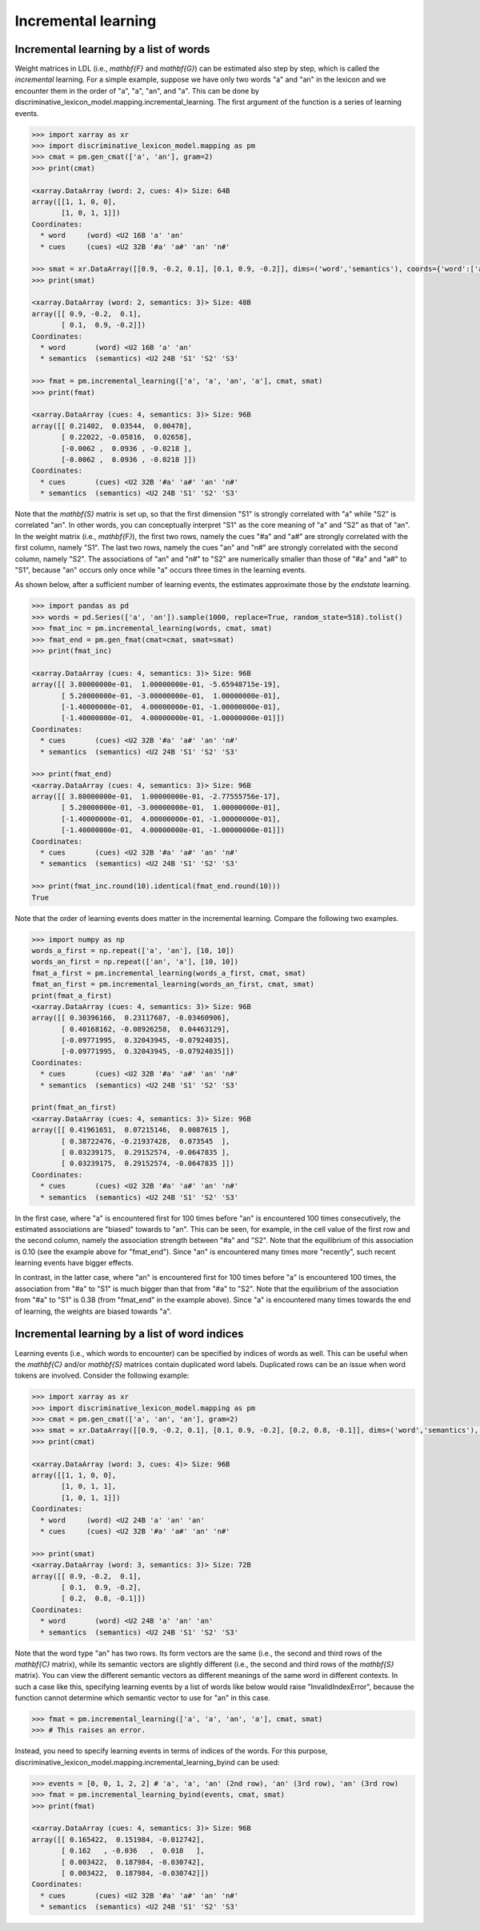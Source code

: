 ====================
Incremental learning
====================


---------------------------------------
Incremental learning by a list of words
---------------------------------------
Weight matrices in LDL (i.e., `\mathbf{F}` and `\mathbf{G}`) can be estimated also step by step, which is called the *incremental* learning. For a simple example, suppose we have only two words "a" and "an" in the lexicon and we encounter them in the order of "a", "a", "an", and "a". This can be done by discriminative_lexicon_model.mapping.incremental_learning. The first argument of the function is a series of learning events.

.. code-block:: python

    >>> import xarray as xr
    >>> import discriminative_lexicon_model.mapping as pm
    >>> cmat = pm.gen_cmat(['a', 'an'], gram=2)
    >>> print(cmat)

    <xarray.DataArray (word: 2, cues: 4)> Size: 64B
    array([[1, 1, 0, 0],
           [1, 0, 1, 1]])
    Coordinates:
      * word     (word) <U2 16B 'a' 'an'
      * cues     (cues) <U2 32B '#a' 'a#' 'an' 'n#'

    >>> smat = xr.DataArray([[0.9, -0.2, 0.1], [0.1, 0.9, -0.2]], dims=('word','semantics'), coords={'word':['a','an'], 'semantics':['S1','S2','S3']})
    >>> print(smat)

    <xarray.DataArray (word: 2, semantics: 3)> Size: 48B
    array([[ 0.9, -0.2,  0.1],
           [ 0.1,  0.9, -0.2]])
    Coordinates:
      * word       (word) <U2 16B 'a' 'an'
      * semantics  (semantics) <U2 24B 'S1' 'S2' 'S3'

    >>> fmat = pm.incremental_learning(['a', 'a', 'an', 'a'], cmat, smat)
    >>> print(fmat)

    <xarray.DataArray (cues: 4, semantics: 3)> Size: 96B
    array([[ 0.21402,  0.03544,  0.00478],
           [ 0.22022, -0.05816,  0.02658],
           [-0.0062 ,  0.0936 , -0.0218 ],
           [-0.0062 ,  0.0936 , -0.0218 ]])
    Coordinates:
      * cues       (cues) <U2 32B '#a' 'a#' 'an' 'n#'
      * semantics  (semantics) <U2 24B 'S1' 'S2' 'S3'

Note that the `\mathbf{S}` matrix is set up, so that the first dimension "S1" is strongly correlated with "a" while "S2" is correlated "an". In other words, you can conceptually interpret "S1" as the core meaning of "a" and "S2" as that of "an". In the weight matrix (i.e., `\mathbf{F}`), the first two rows, namely the cues "#a" and "a#" are strongly correlated with the first column, namely "S1". The last two rows, namely the cues "an" and "n#" are strongly correlated with the second column, namely "S2". The associations of "an" and "n#" to "S2" are numerically smaller than those of "#a" and "a#" to "S1", because "an" occurs only once while "a" occurs three times in the learning events.

As shown below, after a sufficient number of learning events, the estimates approximate those by the *endstate* learning.

.. code-block:: python

    >>> import pandas as pd
    >>> words = pd.Series(['a', 'an']).sample(1000, replace=True, random_state=518).tolist()
    >>> fmat_inc = pm.incremental_learning(words, cmat, smat)
    >>> fmat_end = pm.gen_fmat(cmat=cmat, smat=smat)
    >>> print(fmat_inc)

    <xarray.DataArray (cues: 4, semantics: 3)> Size: 96B
    array([[ 3.80000000e-01,  1.00000000e-01, -5.65948715e-19],
           [ 5.20000000e-01, -3.00000000e-01,  1.00000000e-01],
           [-1.40000000e-01,  4.00000000e-01, -1.00000000e-01],
           [-1.40000000e-01,  4.00000000e-01, -1.00000000e-01]])
    Coordinates:
      * cues       (cues) <U2 32B '#a' 'a#' 'an' 'n#'
      * semantics  (semantics) <U2 24B 'S1' 'S2' 'S3'

    >>> print(fmat_end)
    <xarray.DataArray (cues: 4, semantics: 3)> Size: 96B
    array([[ 3.80000000e-01,  1.00000000e-01, -2.77555756e-17],
           [ 5.20000000e-01, -3.00000000e-01,  1.00000000e-01],
           [-1.40000000e-01,  4.00000000e-01, -1.00000000e-01],
           [-1.40000000e-01,  4.00000000e-01, -1.00000000e-01]])
    Coordinates:
      * cues       (cues) <U2 32B '#a' 'a#' 'an' 'n#'
      * semantics  (semantics) <U2 24B 'S1' 'S2' 'S3'

    >>> print(fmat_inc.round(10).identical(fmat_end.round(10)))
    True

Note that the order of learning events does matter in the incremental learning. Compare the following two examples.

.. code-block:: python

    >>> import numpy as np
    words_a_first = np.repeat(['a', 'an'], [10, 10])
    words_an_first = np.repeat(['an', 'a'], [10, 10])
    fmat_a_first = pm.incremental_learning(words_a_first, cmat, smat)
    fmat_an_first = pm.incremental_learning(words_an_first, cmat, smat)
    print(fmat_a_first)
    <xarray.DataArray (cues: 4, semantics: 3)> Size: 96B
    array([[ 0.30396166,  0.23117687, -0.03460906],
           [ 0.40168162, -0.08926258,  0.04463129],
           [-0.09771995,  0.32043945, -0.07924035],
           [-0.09771995,  0.32043945, -0.07924035]])
    Coordinates:
      * cues       (cues) <U2 32B '#a' 'a#' 'an' 'n#'
      * semantics  (semantics) <U2 24B 'S1' 'S2' 'S3'

    print(fmat_an_first)
    <xarray.DataArray (cues: 4, semantics: 3)> Size: 96B
    array([[ 0.41961651,  0.07215146,  0.0087615 ],
           [ 0.38722476, -0.21937428,  0.073545  ],
           [ 0.03239175,  0.29152574, -0.0647835 ],
           [ 0.03239175,  0.29152574, -0.0647835 ]])
    Coordinates:
      * cues       (cues) <U2 32B '#a' 'a#' 'an' 'n#'
      * semantics  (semantics) <U2 24B 'S1' 'S2' 'S3'

In the first case, where "a" is encountered first for 100 times before "an" is encountered 100 times consecutively, the estimated associations are "biased" towards to "an". This can be seen, for example, in the cell value of the first row and the second column, namely the association strength between "#a" and "S2". Note that the equilibrium of this association is 0.10 (see the example above for "fmat_end"). Since "an" is encountered many times more "recently", such recent learning events have bigger effects.

In contrast, in the latter case, where "an" is encountered first for 100 times before "a" is encountered 100 times, the association from "#a" to "S1" is much bigger than that from "#a" to "S2". Note that the equilibrium of the association from "#a" to "S1" is 0.38 (from "fmat_end" in the example above). Since "a" is encountered many times towards the end of learning, the weights are biased towards "a".


----------------------------------------------
Incremental learning by a list of word indices
----------------------------------------------
Learning events (i.e., which words to encounter) can be specified by indices of words as well. This can be useful when the `\mathbf{C}` and/or `\mathbf{S}` matrices contain duplicated word labels. Duplicated rows can be an issue when word tokens are involved. Consider the following example:

.. code-block:: python

    >>> import xarray as xr
    >>> import discriminative_lexicon_model.mapping as pm
    >>> cmat = pm.gen_cmat(['a', 'an', 'an'], gram=2)
    >>> smat = xr.DataArray([[0.9, -0.2, 0.1], [0.1, 0.9, -0.2], [0.2, 0.8, -0.1]], dims=('word','semantics'), coords={'word':['a','an','an'], 'semantics':['S1','S2','S3']})
    >>> print(cmat)

    <xarray.DataArray (word: 3, cues: 4)> Size: 96B
    array([[1, 1, 0, 0],
           [1, 0, 1, 1],
           [1, 0, 1, 1]])
    Coordinates:
      * word     (word) <U2 24B 'a' 'an' 'an'
      * cues     (cues) <U2 32B '#a' 'a#' 'an' 'n#'

    >>> print(smat)
    <xarray.DataArray (word: 3, semantics: 3)> Size: 72B
    array([[ 0.9, -0.2,  0.1],
           [ 0.1,  0.9, -0.2],
           [ 0.2,  0.8, -0.1]])
    Coordinates:
      * word       (word) <U2 24B 'a' 'an' 'an'
      * semantics  (semantics) <U2 24B 'S1' 'S2' 'S3'

Note that the word type "an" has two rows. Its form vectors are the same (i.e., the second and third rows of the `\mathbf{C}` matrix), while its semantic vectors are slightly different (i.e., the second and third rows of the `\mathbf{S}` matrix). You can view the different semantic vectors as different meanings of the same word in different contexts. In such a case like this, specifying learning events by a list of words like below would raise "InvalidIndexError", because the function cannot determine which semantic vector to use for "an" in this case.

.. code-block:: python

    >>> fmat = pm.incremental_learning(['a', 'a', 'an', 'a'], cmat, smat)
    >>> # This raises an error.

Instead, you need to specify learning events in terms of indices of the words. For this purpose, discriminative_lexicon_model.mapping.incremental_learning_byind can be used:

.. code-block:: python

    >>> events = [0, 0, 1, 2, 2] # 'a', 'a', 'an' (2nd row), 'an' (3rd row), 'an' (3rd row)
    >>> fmat = pm.incremental_learning_byind(events, cmat, smat)
    >>> print(fmat)

    <xarray.DataArray (cues: 4, semantics: 3)> Size: 96B
    array([[ 0.165422,  0.151984, -0.012742],
           [ 0.162   , -0.036   ,  0.018   ],
           [ 0.003422,  0.187984, -0.030742],
           [ 0.003422,  0.187984, -0.030742]])
    Coordinates:
      * cues       (cues) <U2 32B '#a' 'a#' 'an' 'n#'
      * semantics  (semantics) <U2 24B 'S1' 'S2' 'S3'

